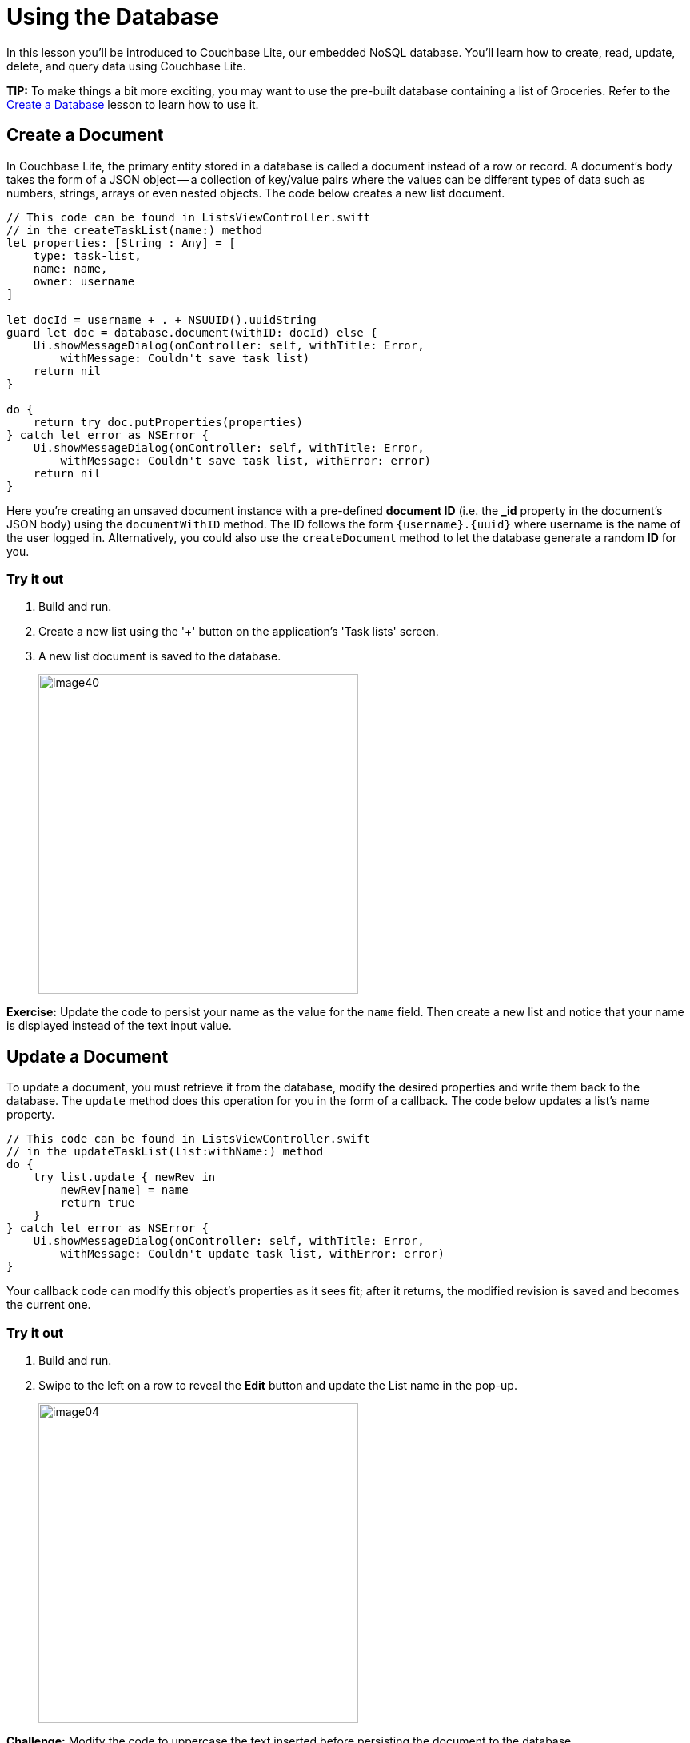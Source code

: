= Using the Database
:source-language: swift

In this lesson you'll be introduced to Couchbase Lite, our embedded NoSQL database.
You`'ll learn how to create, read, update, delete, and query data using Couchbase Lite. 

*TIP:* To make things a bit more exciting, you may want to use the pre-built database containing a list of Groceries.
Refer to the xref:{source-language}/create-database.adoc[Create a Database] lesson to learn how to use it.

== Create a Document

In Couchbase Lite, the primary entity stored in a database is called a document instead of a row or record.
A document's body takes the form of a JSON object -- a collection of key/value pairs where the values can be different types of data such as numbers, strings, arrays or even nested objects.
The code below creates a new list document. 

[source]
----

// This code can be found in ListsViewController.swift
// in the createTaskList(name:) method
let properties: [String : Any] = [
    type: task-list,
    name: name,
    owner: username
]

let docId = username + . + NSUUID().uuidString
guard let doc = database.document(withID: docId) else {
    Ui.showMessageDialog(onController: self, withTitle: Error,
        withMessage: Couldn't save task list)
    return nil
}

do {
    return try doc.putProperties(properties)
} catch let error as NSError {
    Ui.showMessageDialog(onController: self, withTitle: Error,
        withMessage: Couldn't save task list, withError: error)
    return nil
}
----

Here you're creating an unsaved document instance with a pre-defined *document ID* (i.e.
the **_id** property in the document`'s JSON body) using the `documentWithID` method.
The ID follows the form `{username}.{uuid}` where username is the name of the user logged in.
Alternatively, you could also use the `createDocument` method to let the database generate a random *ID* for you. 

=== Try it out

. Build and run.
. Create a new list using the '+' button on the application's 'Task lists' screen. 
. A new list document is saved to the database. 
+
image:image40.png[,400]

*Exercise:* Update the code to persist your name as the value for the `name` field.
Then create a new list and notice that your name is displayed instead of the text input value. 

== Update a Document

To update a document, you must retrieve it from the database, modify the desired properties and write them back to the database.
The `update` method does this operation for you in the form of a callback.
The code below updates a list's name property. 

[source]
----

// This code can be found in ListsViewController.swift
// in the updateTaskList(list:withName:) method
do {
    try list.update { newRev in
        newRev[name] = name
        return true
    }
} catch let error as NSError {
    Ui.showMessageDialog(onController: self, withTitle: Error,
        withMessage: Couldn't update task list, withError: error)
}
----

Your callback code can modify this object's properties as it sees fit; after it returns, the modified revision is saved and becomes the current one.

=== Try it out

. Build and run. 
. Swipe to the left on a row to reveal the *Edit* button and update the List name in the pop-up. 
+
image:image04.png[,400]

*Challenge:* Modify the code to uppercase the text inserted before persisting the document to the database.

== Delete a Document

A document can be deleted using the `delete` method.
This operation actually creates a new revision in order to propagate the deletion to other clients.
The concept of revisions will be covered in more detail in the next lesson.
The code below deletes a list. 

[source]
----

// This code can be found in ListsViewController.swift
// in the deleteTaskList(list:) method
do {
    try list.delete()
} catch let error as NSError {
    Ui.showMessageDialog(onController: self, withTitle: Error,
        withMessage: Couldn't delete task list, withError: error)
}
----

*Challenge:* Add a document change listener to detect when the document gets deleted.
The https://docs.couchbase.com/couchbase-lite/1.4/{source-language}.html#document-change-notifications[document change notification] documentation will be helpful for this challenge.

=== Try it out

. Build and run. 
. Click the *Delete* action to delete a list. 
+
image:image46.gif[,400]

== Query Documents

The way to query data in Couchbase Lite is by registering a View and then running a Query on it with QueryOptions.
The first thing to know about Couchbase Views is that they have nothing to do with UI views. 

A https://docs.couchbase.com/couchbase-lite/1.4/{source-language}.html#view[View] in Couchbase is a persistent index of documents in a database, which you then query to find data.
The main component of a View is its map function.
It takes a document`'s JSON as input, and emits (outputs) any number of key/value pairs to be indexed.
First, you will define the view to index the documents of type **task-list**.
The diagram below shows the result of the code you will review shortly. 

image:img.001.png[]

So you can remember that a view index is a list of key/value pairs, sorted by key.
In addition, the view`'s logic is written in the native language of the platform you`'re developing on.
The code below indexes documents as shown on the diagram above.
Then it create the Query and monitors the result set using a Live Query. 

[source]
----

// This code can be found in ListsViewController.swift
// in the setupViewAndQuery method
let listsView = database.viewNamed(list/listsByName)
if listsView.mapBlock == nil {
    listsView.setMapBlock({ (doc, emit) in
        if let type: String = doc[type] as? String, let name = doc[name]
            , type == task-list {
                emit(name, nil)
        }
    }, version: 1.0)
}

listsLiveQuery = listsView.createQuery().asLive()
listsLiveQuery.addObserver(self, forKeyPath: rows, options: .new, context: nil)
listsLiveQuery.start()
----

The `viewNamed` method returns a `View` object on which the map function can be set.
The map function is indexing documents where the type property is equal to task-list.
Each cell on the screen will contain a list name and nothing else.
For that reason, you can emit the name property as the key and nil is the value.
If you also wanted to display the owner of the list in the row you could emit the `owner` property as the value. 

The `listsView.createQuery()` method returns a `Query` object which has a *run* method to return the results as a `QueryEnumerator` object.
However, in this case, you are hooking into a `Live
    Query` to keep monitoring the database for new results.
Any time the result of that query changes through user interaction or synchronization, it will notify your application via the change event.
A live query provides an easy way to build reactive UIs, which will be especially useful when you enable sync in the xref:{source-language}/adding-synchronization.adoc[Adding
    Synchronization] lesson.
The change event is triggered as a result of user interaction locally as well as during synchronization with Sync Gateway. 

In the code blow, the notifications are posted to the application code using the KVO observer method.

[source]
----

// This code can be found in ListsViewController.swift
// in the observeValue(forKeyPath:of:_:_:) method
override func observeValue(forKeyPath keyPath: String?, of object: Any?, change: [NSKeyValueChangeKey : Any]?, context: UnsafeMutableRawPointer?) {
    if object as? NSObject == listsLiveQuery {
        reloadTaskLists()
    } else if object as? NSObject == incompTasksCountsLiveQuery {
        reloadIncompleteTasksCounts()
    }
}
----

=== Try it out

. Build and run. 
. Save a new list to the database and the live query will pick it up instantly and reload the table view. 
+
image:image66.gif[,400]

*Challenge:* Update the map function to emit the document ID as the key.
Don't forget to bump the view version whenever you change the map function.
The list view should now display the document ID on each row. 

== Aggregating Data

A problem in typical applications is how to perform data aggregation.
Couchbase Lite lets you run those data queries using the full capabilities of map/reduce.
To run aggregation queries on the rows emitted by the map function, you can use the reduce function which is the part of map/reduce that takes several rows from the index and aggregates them together in a single object. 

Let`'s write a view to query and display the number of uncompleted tasks for each list.
A task is marked as completed if its *complete* property is true.
You need to define a *map* function which: 

. Returns the number of uncompleted task documents, 
. Groups them by the list they belong to, 
. Counts the number of rows in each group. 

The diagram below shows this process. 

image:image32.png[]

Notice that *groupingLevel = 1* coalesces the rows in the view index by their key. 

https://docs.couchbase.com/couchbase-lite/1.4/{source-language}.html#grouping-by-key[Grouping] is a powerful feature of Couchbase Lite.
It is available on a *Query* using the *groupLevel* property, which is a number, and it defaults to 0.
It basically takes the entire range of output that the query produces (i.e.
the entire range of rows) and it coalesces together adjacent rows with the same key. 

The most commonly used aggregation functions are Count and Sum: 

* Count: A function that counts the number of documents contained in the map (used on the diagram above). 
* Sum: A function that adds all of the items contained in the map. 

The code below indexes documents as shown on the diagram above.
Then it create the Query and monitors the result set using a Live Query. 

[source]
----

// This code can be found in ListsViewController.swift
// in the setupViewAndQuery() method
let incompTasksCountView = database.viewNamed(list/incompleteTasksCount)
if incompTasksCountView.mapBlock == nil {
    incompTasksCountView.setMapBlock({ (doc, emit) in
        if let type: String = doc[type] as? String , type == task {
            if let list = doc[taskList] as? [String: AnyObject], let listId = list[id],
                let complete = doc[complete] as? Bool , !complete {
                emit(listId, nil)
            }
        }
        }, reduce: { (keys, values, reredeuce) in
        return values.count
    }, version: 1.0)
}

incompTasksCountsLiveQuery = incompTasksCountView.createQuery().asLive()
incompTasksCountsLiveQuery.groupLevel = 1
incompTasksCountsLiveQuery.addObserver(self, forKeyPath: rows, options: .new, context: nil)
incompTasksCountsLiveQuery.start()
----

This time, you call emit only if the document `type` is task and `complete` is ``false``.
The document ID of the list it belongs to (**doc.taskList._id**) serves as the key and
    the value is nil. The reduce function simply counts the number of
    rows with the same key. Notice that the **groupLevel** is a property on the live query object. 

Every time there is a change to `incompTasksCountsLiveQuery.rows` the `observeValueForKeyPath` method is called which will reload the list count for each row. 

[source]
----

// This code can be found in ListsViewController.swift
// in the observeValue(forKeyPath:of:_:_:) method
override func observeValue(forKeyPath keyPath: String?, of object: Any?, change: [NSKeyValueChangeKey : Any]?, context: UnsafeMutableRawPointer?) {
    if object as? NSObject == listsLiveQuery {
        reloadTaskLists()
    } else if object as? NSObject == incompTasksCountsLiveQuery {
        reloadIncompleteTasksCounts()
    }
}
----

=== Try it out

. Build and run. 
. You will see the uncompleted task count for each list. 
+
image:image08.png[,400]

== Conclusion

Well done! You've completed this lesson on using CRUD operations with the database and running aggregation queries.
In the next lesson, you'll learn how to use Couchbase Lite's synchronization APIs with Sync Gateway.
Feel free to share your feedback, findings or ask any questions on the forums. 